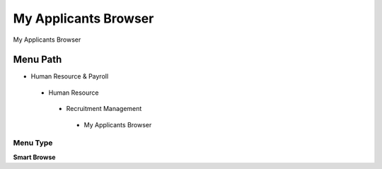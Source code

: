 
.. _functional-guide/menu/myapplicantsbrowser:

=====================
My Applicants Browser
=====================

My Applicants Browser

Menu Path
=========


* Human Resource & Payroll

 * Human Resource

  * Recruitment Management

   * My Applicants Browser

Menu Type
---------
\ **Smart Browse**\ 

